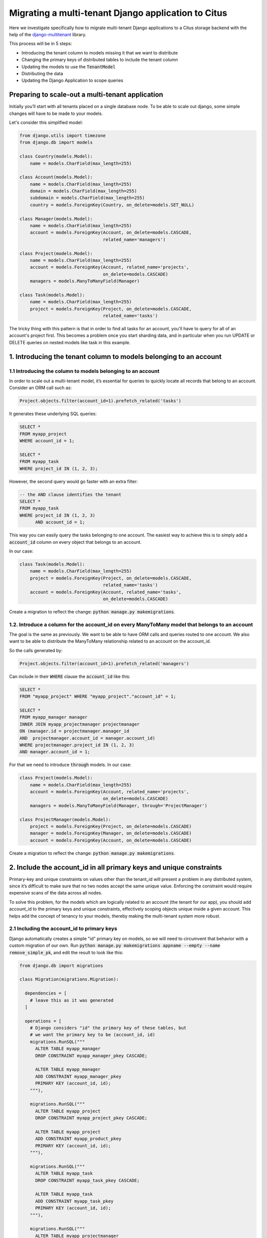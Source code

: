 
.. _django_migration:

Migrating a multi-tenant Django application to Citus
=====================================================

Here we investigate specifically how to migrate multi-tenant Django applications to a Citus storage backend with the help of the `django-multitenant <https://github.com/citusdata/django-multitenant>`_ library.

This process will be in 5 steps:

- Introducing the tenant column to models missing it that we want to distribute
- Changing the primary keys of distributed tables to include the tenant column
- Updating the models to use the :code:`TenantModel`
- Distributing the data
- Updating the Django Application to scope queries

Preparing to scale-out a multi-tenant application
--------------------------------------------------

Initially you’ll start with all tenants placed on a single database node. To be able to scale out django, some simple changes will have to be made to your models.

Let's consider this simplified model:

.. code-block:: python

  from django.utils import timezone
  from django.db import models

  class Country(models.Model):
      name = models.CharField(max_length=255)

  class Account(models.Model):
      name = models.CharField(max_length=255)
      domain = models.CharField(max_length=255)
      subdomain = models.CharField(max_length=255)
      country = models.ForeignKey(Country, on_delete=models.SET_NULL)

  class Manager(models.Model):
      name = models.CharField(max_length=255)
      account = models.ForeignKey(Account, on_delete=models.CASCADE,
                                  related_name='managers')

  class Project(models.Model):
      name = models.CharField(max_length=255)
      account = models.ForeignKey(Account, related_name='projects',
                                  on_delete=models.CASCADE)
      managers = models.ManyToManyField(Manager)

  class Task(models.Model):
      name = models.CharField(max_length=255)
      project = models.ForeignKey(Project, on_delete=models.CASCADE,
                                  related_name='tasks')

The tricky thing with this pattern is that in order to find all tasks for an account, you'll have to query for all of an account's project first. This becomes a problem once you start sharding data, and in particular when you run UPDATE or DELETE queries on nested models like task in this example.

1. Introducing the tenant column to models belonging to an account
------------------------------------------------------------------

**1.1 Introducing the column to models belonging to an account**
~~~~~~~~~~~~~~~~~~~~~~~~~~~~~~~~~~~~~~~~~~~~~~~~~~~~~~~~~~~~~~~~

In order to scale out a multi-tenant model, it’s essential for queries to quickly
locate all records that belong to an account. Consider an ORM call such as:

.. code-block:: python

  Project.objects.filter(account_id=1).prefetch_related('tasks')

It generates these underlying SQL queries:

.. code-block:: postgresql

  SELECT *
  FROM myapp_project
  WHERE account_id = 1;

  SELECT *
  FROM myapp_task
  WHERE project_id IN (1, 2, 3);

However, the second query would go faster with an extra filter:

.. code-block:: postgresql

  -- the AND clause identifies the tenant
  SELECT *
  FROM myapp_task
  WHERE project_id IN (1, 2, 3)
        AND account_id = 1;

This way you can easily query the tasks belonging to one account.
The easiest way to achieve this is to simply add a :code:`account_id` column on every object that belongs to an account.

In our case:

.. code-block:: python

  class Task(models.Model):
      name = models.CharField(max_length=255)
      project = models.ForeignKey(Project, on_delete=models.CASCADE,
                                  related_name='tasks')
      account = models.ForeignKey(Account, related_name='tasks',
                                  on_delete=models.CASCADE)

Create a migration to reflect the change: :code:`python manage.py makemigrations`.

**1.2. Introduce a column for the account\_id on every ManyToMany model that belongs to an account**
~~~~~~~~~~~~~~~~~~~~~~~~~~~~~~~~~~~~~~~~~~~~~~~~~~~~~~~~~~~~~~~~~~~~~~~~~~~~~~~~~~~~~~~~~~~~~~~~~~~~~

The goal is the same as previously. We want to be able to have ORM calls and queries routed to one account. We also want to be able to distribute the ManyToMany relationship related to an account on the account_id.

So the calls generated by:

.. code-block:: python

  Project.objects.filter(account_id=1).prefetch_related('managers')

Can include in their :code:`WHERE` clause the :code:`account_id` like this:

.. code-block:: postgresql

  SELECT *
  FROM "myapp_project" WHERE "myapp_project"."account_id" = 1;

  SELECT *
  FROM myapp_manager manager
  INNER JOIN myapp_projectmanager projectmanager
  ON (manager.id = projectmanager.manager_id
  AND  projectmanager.account_id = manager.account_id)
  WHERE projectmanager.project_id IN (1, 2, 3)
  AND manager.account_id = 1;

For that we need to introduce :code:`through` models. In our case:

.. code-block:: python

  class Project(models.Model):
      name = models.CharField(max_length=255)
      account = models.ForeignKey(Account, related_name='projects',
                                  on_delete=models.CASCADE)
      managers = models.ManyToManyField(Manager, through='ProjectManager')

  class ProjectManager(models.Model):
      project = models.ForeignKey(Project, on_delete=models.CASCADE)
      manager = models.ForeignKey(Manager, on_delete=models.CASCADE)
      account = models.ForeignKey(Account, on_delete=models.CASCADE)

Create a migration to reflect the change: :code:`python manage.py makemigrations`.

2. Include the account\_id in all primary keys and unique constraints
---------------------------------------------------------------------

Primary-key and unique constraints on values other than the tenant\_id
will present a problem in any distributed system, since it’s difficult
to make sure that no two nodes accept the same unique value. Enforcing
the constraint would require expensive scans of the data across all
nodes.

To solve this problem, for the models which are logically related
to an account (the tenant for our app), you should add account\_id to
the primary keys and unique constraints, effectively scoping objects unique inside a given
account. This helps add the concept of tenancy to your models, thereby
making the multi-tenant system more robust.

**2.1 Including the account\_id to primary keys**
~~~~~~~~~~~~~~~~~~~~~~~~~~~~~~~~~~~~~~~~~~~~~~~~~

Django automatically creates a simple "id" primary key on models, so we will need to circumvent that behavior with a custom migration of our own. Run :code:`python manage.py makemigrations appname --empty --name remove_simple_pk`, and edit the result to look like this:

.. code-block:: python

  from django.db import migrations

  class Migration(migrations.Migration):

    dependencies = [
      # leave this as it was generated
    ]

    operations = [
      # Django considers "id" the primary key of these tables, but
      # we want the primary key to be (account_id, id)
      migrations.RunSQL("""
        ALTER TABLE myapp_manager
        DROP CONSTRAINT myapp_manager_pkey CASCADE;

        ALTER TABLE myapp_manager
        ADD CONSTRAINT myapp_manager_pkey
        PRIMARY KEY (account_id, id);
      """),

      migrations.RunSQL("""
        ALTER TABLE myapp_project
        DROP CONSTRAINT myapp_project_pkey CASCADE;

        ALTER TABLE myapp_project
        ADD CONSTRAINT myapp_product_pkey
        PRIMARY KEY (account_id, id);
      """),

      migrations.RunSQL("""
        ALTER TABLE myapp_task
        DROP CONSTRAINT myapp_task_pkey CASCADE;

        ALTER TABLE myapp_task
        ADD CONSTRAINT myapp_task_pkey
        PRIMARY KEY (account_id, id);
      """),

      migrations.RunSQL("""
        ALTER TABLE myapp_projectmanager
        DROP CONSTRAINT myapp_projectmanager_pkey CASCADE;

        ALTER TABLE myapp_projectmanager
        ADD CONSTRAINT myapp_projectmanager_pkey PRIMARY KEY (account_id, id);
      """),
    ]

**2.2 Including the account\_id to unique constraints**
~~~~~~~~~~~~~~~~~~~~~~~~~~~~~~~~~~~~~~~~~~~~~~~~~~~~~~~~

The same thing needs to be done for ``UNIQUE`` constraints. You can have explicit constraints that you might have set in your model with ``unique=True`` or ``unique_together`` like:

.. code-block:: python

  class Project(models.Model):
      name = models.CharField(max_length=255, unique=True)
      account = models.ForeignKey(Account, related_name='projects',
                                  on_delete=models.CASCADE)
      managers = models.ManyToManyField(Manager, through='ProjectManager')

  class Task(models.Model):
      name = models.CharField(max_length=255)
      project = models.ForeignKey(Project, on_delete=models.CASCADE,
                                  related_name='tasks')
      account = models.ForeignKey(Account, related_name='tasks',
                                  on_delete=models.CASCADE)

      class Meta:
          unique_together = [('name', 'project')]

For these constraints, you can simply change in the models the constraints:

.. code-block:: python

  class Project(models.Model):
      name = models.CharField(max_length=255)
      account = models.ForeignKey(Account, related_name='projects',
                                  on_delete=models.CASCADE)
      managers = models.ManyToManyField(Manager, through='ProjectManager')

      class Meta:
          unique_together = [('account', 'name')]

  class Task(models.Model):
      name = models.CharField(max_length=255)
      project = models.ForeignKey(Project, on_delete=models.CASCADE,
                                  related_name='tasks')
      account = models.ForeignKey(Account, related_name='tasks',
                                  on_delete=models.CASCADE)

      class Meta:
          unique_together = [('account', 'name', 'project')]

Then generate the migration with:

.. code-block:: python

  python manage.py makemigrations

Some ``UNIQUE`` constraints are created by the ORM and you will need to explicitly drop them.
This is the case for ``OneToOneField`` and ``ManyToMany`` fields.

For these cases you will need to:
1. Find the constraints
2. Do a migration to drop them
3. Re-create constraints including the account\_id field

To find the constraints, connect to your database using ``psql`` and run ``\d+ myapp_projectmanager``
You will see the ``ManyToMany`` (or ``OneToOneField``) constraint:

.. code-block:: sql

  "myapp_projectmanager" UNIQUE CONSTRAINT myapp_projectman_project_id_manager_id_bc477b48_uniq,
  btree (project_id, manager_id)

Drop this constraint in a migration:

.. code-block:: python

  from django.db import migrations

  class Migration(migrations.Migration):

    dependencies = [
      # leave this as it was generated
    ]

    operations = [
      migrations.RunSQL("""
        DROP CONSTRAINT myapp_projectman_project_id_manager_id_bc477b48_uniq;
      """),

Then change your models to have a ``unique_together`` including the ``account\_id``

.. code-block:: python

  class ProjectManager(models.Model):
      project = models.ForeignKey(Project, on_delete=models.CASCADE)
      manager = models.ForeignKey(Manager, on_delete=models.CASCADE)
      account = models.ForeignKey(Account, on_delete=models.CASCADE)

      class Meta:
          unique_together=(('account', 'project', 'manager'))

And finally apply the changes by creating a new migration to generate these constraints:

.. code-block:: python

  python manage.py makemigrations

3. Updating the models to use TenantModel and TenantForeignKey
--------------------------------------------------------------------

Next, we'll use the `django-multitenant <https://github.com/citusdata/django-multitenant>`_ library to add account_id to foreign keys, and make application queries easier later on.

In requirements.txt for your Django application, add

::

  django_multitenant>=2.0.0, <3

Run ``pip install -r requirements.txt``.

In settings.py, change the database engine to the customized engine provided by django-multitenant:

.. code-block:: python

  'ENGINE': 'django_multitenant.backends.postgresql'

**3.1 Introducing the TenantModel**
~~~~~~~~~~~~~~~~~~~~~~~~~~~~~~~~~~~~~~~~~~~~~~~~~~~~~~~~~~~

The models will now inherit from ``TenantModel`` which is the base model for tenant-based models .

To do that in your :code:`models.py` file you will need to do the following imports

.. code-block:: python

  from django_multitenant.models import TenantModel

Previously our example models inherited from just models.Model, but now we need
to change them to inherit from TenantModel. 

You will also, at this point, introduce the tenant_id to define which column is
the distribution column.

.. code-block:: python

  class TenantManager(TenantModel):
      pass

  class Account(TenantModel):
      ...
      class TenantMeta:
        tenant_field_name = 'id'

  class Manager(TenantModel):
      ...
      class TenantMeta:
        tenant_field_name = 'account_id'

  class Project(TenantModel):
      ...
      class TenantMeta:
        tenant_field_name = 'account_id'

  class Task(TenantModel):
      ...
      class TenantMeta:
        tenant_field_name = 'account_id'

  class ProjectManager(TenantModel):
      ...
      class TenantMeta:
        tenant_field_name = 'account_id'

**3.2 Handling ForeignKey constraints**
~~~~~~~~~~~~~~~~~~~~~~~~~~~~~~~~~~~~~~~~

For ``ForeignKey`` and ``OneToOneField`` constraint, we have a few different cases:

- Foreign keys (or One to One) between distributed tables, for which you should use the ``TenantForeignKey`` (or ``TenantOneToOneField``).
- Foreign keys between a distributed table and a reference table don't require a change.
- Foreign keys between a distributed table and a local table, which require to drop the constraint by using ``models.ForeignKey(MyModel, on_delete=models.CASCADE, db_constraint=False)``.

Finally your models should look like this:

.. code-block:: python

  from django.db import models
  from django_multitenant.fields import TenantForeignKey
  from django_multitenant.models import TenantModel

  class Country(models.Model):  # This table is a reference table
    name = models.CharField(max_length=255)

  class Account(TenantModel):
      name = models.CharField(max_length=255)
      domain = models.CharField(max_length=255)
      subdomain = models.CharField(max_length=255)
      country = models.ForeignKey(Country, on_delete=models.SET_NULL)  # No changes needed

      class TenantMeta:
        tenant_field_name = "id" 

  class Manager(TenantModel):
      name = models.CharField(max_length=255)
      account = models.ForeignKey(Account, related_name='managers',
                                  on_delete=models.CASCADE)
     class TenantMeta:
        tenant_field_name = 'account_id'

  class Project(TenantModel):
      account = models.ForeignKey(Account, related_name='projects',
                                  on_delete=models.CASCADE)
      managers = models.ManyToManyField(Manager, through='ProjectManager')
      class TenantMeta:
        tenant_field_name = 'account_id'

  class Task(TenantModel):
      name = models.CharField(max_length=255)
      project = TenantForeignKey(Project, on_delete=models.CASCADE,
                               related_name='tasks')
      account = models.ForeignKey(Account, on_delete=models.CASCADE)

      class TenantMeta:
        tenant_field_name = 'account_id'

  class ProjectManager(TenantModel):
      project = TenantForeignKey(Project, on_delete=models.CASCADE)
      manager = TenantForeignKey(Manager, on_delete=models.CASCADE)
      account = models.ForeignKey(Account, on_delete=models.CASCADE)

      class TenantMeta:
        tenant_field_name = 'account_id'

**3.3 Handling ManyToMany constraints**
~~~~~~~~~~~~~~~~~~~~~~~~~~~~~~~~~~~~~~~

In the second section of this article, we introduced the fact that with citus, ``ManyToMany`` relationships require a ``through`` model with the tenant column. Which is why we have the model:

.. code-block:: python

  class ProjectManager(TenantModel):
      project = TenantForeignKey(Project, on_delete=models.CASCADE)
      manager = TenantForeignKey(Manager, on_delete=models.CASCADE)
      account = models.ForeignKey(Account, on_delete=models.CASCADE)

      class TenantMeta:
        tenant_field_name = 'account_id'

After installing the library, changing the engine, and updating the models, run
:code:`python manage.py makemigrations`. This will produce a migration to make the foreign keys composite when necessary.

.. warning::
 If you use Citus 10, you will need to distribute the model inherited from "models.Model" as reference if you have a "ManyToMany" relationship 
 between a class derived from "TenantModel" and a class derived from "models.Model" 
 as Citus 10 does not support such relationships between distributed and local tables.

.. warning::
Beginning with Citus 11.3, it is required that identity columns for distributed tables be of type bigint. 
For more information, please consult the Citus 11.3 changelog <https://github.com/citusdata/citus/blob/main/CHANGELOG.md#citus-v1130-may-2-2023>.
From now on, any classes inherited from TenantModel will automatically have bigint as the identity column. 
If you create new models derived from TenantModel, no additional steps are necessary.
However, if you already have existing models derived from TenantModel, you must update the identity column to bigint. 
After updating models, creating a migration and executing it is necessary afterwards.
Furthermore, if you are using models that need to be distributed but do not use TenantModel as the base class, you will need to manually update your models to utilize bigint as the identity column.

4. Distribute data in Citus
----------------------------

We need one final migration to tell Citus to mark tables for distribution. Create a new migration :code:`python manage.py makemigrations appname --empty --name distribute_tables`. Edit the result to look like this:

.. code-block:: python

  from django.db import migrations
  from django_multitenant.db import migrations as tenant_migrations

  class Migration(migrations.Migration):
    dependencies = [
      # leave this as it was generated
    ]

    operations = [
      tenant_migrations.Distribute('Country', reference=True),
      tenant_migrations.Distribute('Account'),
      tenant_migrations.Distribute('Manager'),
      tenant_migrations.Distribute('Project'),
      tenant_migrations.Distribute('ProjectManager'),
      tenant_migrations.Distribute('Task'),
    ]

With all the migrations created from the steps so far, apply them to the database with ``python manage.py migrate``.

At this point the Django application models are ready to work with a Citus backend. You can continue by importing data to the new system and modifying views as necessary to deal with the model changes.

.. warning::
    After Citus 11, you may get below error when you try to run the migrations:
    ``ERROR:  cannot run type command because there was a parallel operation on a distributed table in the transaction``.
    This is because of the new transaction model in Citus 11. To fix this, you can run the migrations in a single transaction by setting below Citus setting at the top of your distribute operations.
    ``operations = [ migrations.RunSQL("SET LOCAL citus.multi_shard_modify_mode TO 'sequential';"),]``

Updating the Django Application to scope queries
------------------------------------------------

The django-multitenant library discussed in the previous section is not only useful for migrations, but also for simplifying application queries. The library allows application code to easily scope queries to a single tenant. It automatically adds the correct SQL filters to all statements, including fetching objects through relations.

For instance, in a view simply ``set_current_tenant`` and all the queries or joins afterward will include a filter to scope results to a single tenant.

.. code-block:: python

  # set the current tenant to the first account
  s = Account.objects.first()
  set_current_tenant(s)

  # now this count query applies only to Project for that account
  Project.objects.count()

  # Find tasks for very important projects in the current account
  Task.objects.filter(project__name='Very important project')

In the context of an application view, the current tenant object can be stored as a SESSION variable when a user logs in, and view actions can :code:`set_current_tenant` to this value. See the README in django-multitenant for more examples.

The ``set_current_tenant`` function can also take an array of objects, like

.. code-block:: python

  set_current_tenant([s1, s2, s3])

which updates the internal SQL query with a filter like ``tenant_id IN (a,b,c)``.

Automating with middleware
--------------------------

Rather than calling ``set_current_tenant()`` in each view, you can create and install a new `middleware <https://docs.djangoproject.com/en/3.0/topics/http/middleware/>`_ class in your Django application to do it automatically.

You can either use the base class provided by django-multitenant, or create your own middleware class that calls ``set_current_tenant`` with the appropriate value.

1. Using the base class provided by django-multitenant
   
   Base class usage is recommended for most applications. It provides a simple way to set the current tenant based on the current user. However, you need to provide a function that returns the tenant object for the current user.

   1. Add ``'django_multitenant.middleware.MultitenantMiddleware'`` to the ``MIDDLEWARE`` list in your ``settings.py`` file:

       .. code-block:: python

           MIDDLEWARE = [
               # other middleware
               'django_multitenant.middleware.MultitenantMiddleware',
           ]

   2. Monkey patch ``django_multitenant.views.get_tenant`` function with your own function which returns tenant object:

       .. code-block:: python

           # views.py

           def tenant_func(request):
               return Store.objects.filter(user=request.user).first()

           # Monkey patching get_tenant function
           from django_multitenant import views
           views.get_tenant = tenant_func

2. Creating your own middleware class
   
   You can add your own Middleware class to your application. This allows you to customize the logic for setting the current tenant. For example, you can set the tenant based on a different value in the session, or based on a different user attribute.
   Here, below is an example of a middleware class that sets the current tenant based on the current user.
   
.. code-block:: python

  # src/appname/middleware.py

  from django_multitenant.utils import set_current_tenant

  class MultitenantMiddleware:
      def __init__(self, get_response):
          self.get_response = get_response

      def __call__(self, request):
          if request.user and not request.user.is_anonymous:
              # Your custom logic to set the current tenant
              current_tenant=your_method(request)
              set_current_tenant(current_tenant)
              your
          response = self.get_response(request)
          return response

Enable the middleware by updating the MIDDLEWARE array in src/appname/settings/base.py:

.. code-block:: python

  MIDDLEWARE = [
      # ...
      # existing items
      # ...

      'appname.middleware.MultitenantMiddleware'
  ]

